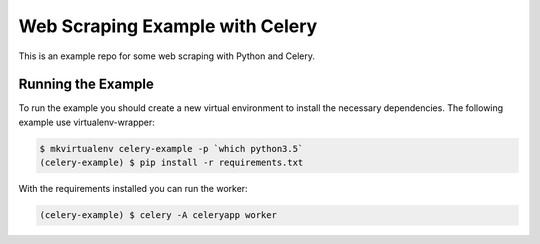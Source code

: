 Web Scraping Example with Celery
================================

This is an example repo for some web scraping with Python and Celery.


Running the Example
-------------------

To run the example you should create a new virtual environment to install the necessary
dependencies. The following example use virtualenv-wrapper:

.. code-block:: bash

    $ mkvirtualenv celery-example -p `which python3.5`
    (celery-example) $ pip install -r requirements.txt

With the requirements installed you can run the worker:

.. code-block:: bash

    (celery-example) $ celery -A celeryapp worker

